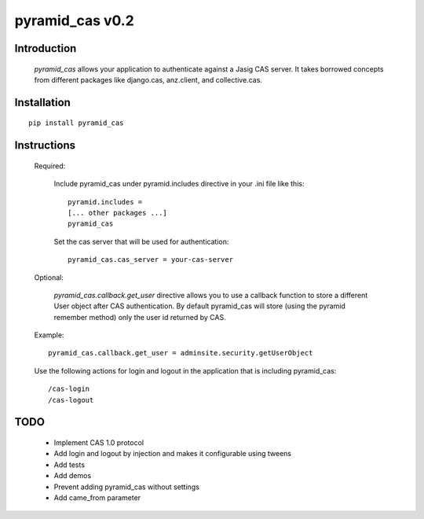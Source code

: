 =======================
pyramid_cas v0.2
=======================

Introduction
============

    `pyramid_cas` allows your application to authenticate against a Jasig CAS server.
    It takes borrowed concepts from different packages like django.cas, anz.client, and collective.cas.

Installation
============
::

    pip install pyramid_cas


Instructions
============
    Required:

        Include pyramid_cas under pyramid.includes directive in your .ini file like this::

            pyramid.includes =
            [... other packages ...]
            pyramid_cas

        Set the cas server that will be used for authentication::

            pyramid_cas.cas_server = your-cas-server

    Optional:

        `pyramid_cas.callback.get_user` directive allows you to use a callback function to store a different User object after CAS authentication.
        By default pyramid_cas will store (using the pyramid remember method) only the user id returned by CAS.

    Example::

        pyramid_cas.callback.get_user = adminsite.security.getUserObject

    Use the following actions for login and logout in the application that is including pyramid_cas::

        /cas-login
        /cas-logout

TODO
====
    - Implement CAS 1.0 protocol
    - Add login and logout by injection and makes it configurable using tweens
    - Add tests
    - Add demos
    - Prevent adding pyramid_cas without settings
    - Add came_from parameter
